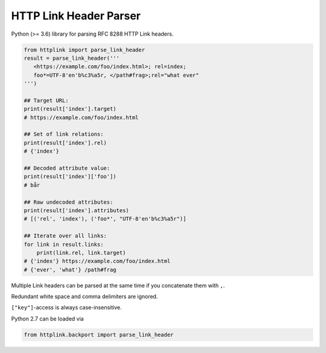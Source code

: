 HTTP Link Header Parser
=======================

Python (>= 3.6) library for parsing RFC 8288 HTTP Link headers.

.. code-block:: python3

    from httplink import parse_link_header
    result = parse_link_header('''
       <https://example.com/foo/index.html>; rel=index;
       foo*=UTF-8'en'b%c3%a5r, </path#frag>;rel="what ever"
    ''')

    ## Target URL:
    print(result['index'].target)
    # https://example.com/foo/index.html

    ## Set of link relations:
    print(result['index'].rel)
    # {'index'}

    ## Decoded attribute value:
    print(result['index']['foo'])
    # bår

    ## Raw undecoded attributes:
    print(result['index'].attributes)
    # [('rel', 'index'), ('foo*', "UTF-8'en'b%c3%a5r")]

    ## Iterate over all links:
    for link in result.links:
        print(link.rel, link.target)
    # {'index'} https://example.com/foo/index.html
    # {'ever', 'what'} /path#frag


Multiple Link headers can be parsed at the same time if you concatenate them with ``,``.

Redundant white space and comma delimiters are ignored.

``["key"]``-access is always case-insensitive.

Python 2.7 can be loaded via

.. code-block:: python2

   from httplink.backport import parse_link_header

